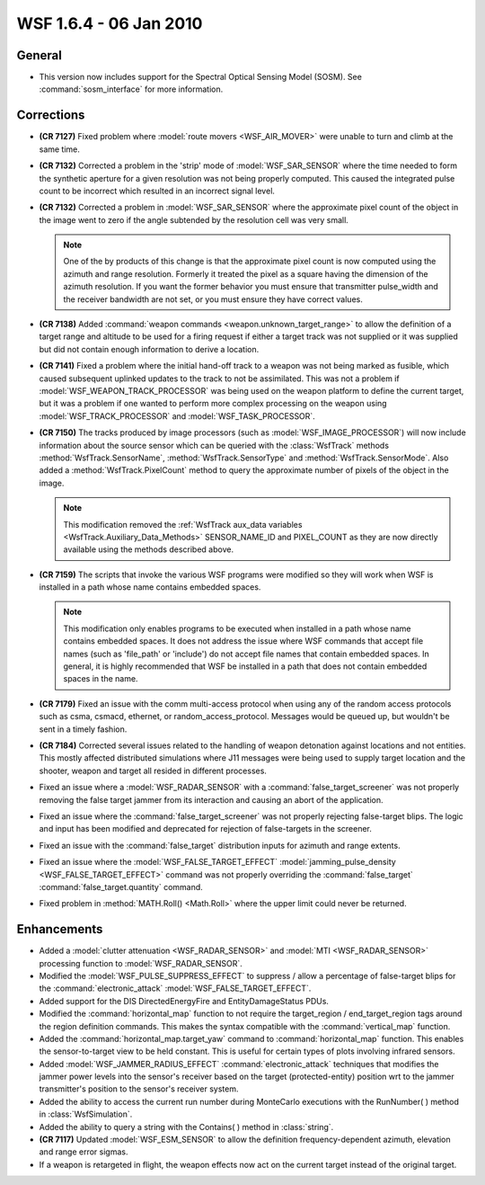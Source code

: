 .. ****************************************************************************
.. CUI
..
.. The Advanced Framework for Simulation, Integration, and Modeling (AFSIM)
..
.. The use, dissemination or disclosure of data in this file is subject to
.. limitation or restriction. See accompanying README and LICENSE for details.
.. ****************************************************************************

.. _wsf_1.6.4:

WSF 1.6.4 - 06 Jan 2010
-----------------------

General
=======

* This version now includes support for the Spectral Optical Sensing Model (SOSM). See :command:`sosm_interface` for more
  information.

Corrections
===========

* **(CR 7127)** Fixed problem where :model:`route movers <WSF_AIR_MOVER>` were unable to turn and climb at the same time.

* **(CR 7132)** Corrected a problem in the 'strip' mode of :model:`WSF_SAR_SENSOR` where the time needed to form the
  synthetic aperture for a given resolution was not being properly computed. This caused the integrated pulse count to be
  incorrect which resulted in an incorrect signal level.

* **(CR 7132)** Corrected a problem in :model:`WSF_SAR_SENSOR` where the approximate pixel count of the object in the
  image went to zero if the angle subtended by the resolution cell was very small.
  
  .. note::

      One of the by products of this change is that the approximate pixel count is now computed using the
      azimuth and range resolution. Formerly it treated the pixel as a square having the dimension of the azimuth resolution.
      If you want the former behavior you must ensure that transmitter pulse_width and the receiver bandwidth are not set, or
      you must ensure they have correct values.

* **(CR 7138)** Added :command:`weapon commands <weapon.unknown_target_range>` to allow the definition of a target range and
  altitude to be used for a firing request if either a target track was not supplied or it was supplied but did not
  contain enough information to derive a location.

* **(CR 7141)** Fixed a problem where the initial hand-off track to a weapon was not being marked as fusible, which
  caused subsequent uplinked updates to the track to not be assimilated. This was not a problem if
  :model:`WSF_WEAPON_TRACK_PROCESSOR` was being used on the weapon platform to define the current target, but it was a problem
  if one wanted to perform more complex processing on the weapon using :model:`WSF_TRACK_PROCESSOR` and :model:`WSF_TASK_PROCESSOR`.

* **(CR 7150)** The tracks produced by image processors (such as :model:`WSF_IMAGE_PROCESSOR`) will now include
  information about the source sensor which can be queried with the :class:`WsfTrack` methods :method:`WsfTrack.SensorName`,
  :method:`WsfTrack.SensorType` and :method:`WsfTrack.SensorMode`. Also added a :method:`WsfTrack.PixelCount` method to query the
  approximate number of pixels of the object in the image.

  .. note::

      This modification removed the :ref:`WsfTrack aux_data variables <WsfTrack.Auxiliary_Data_Methods>`
      SENSOR_NAME_ID and PIXEL_COUNT as they are now directly available using the methods described above.

* **(CR 7159)** The scripts that invoke the various WSF programs were modified so they will work when WSF is
  installed in a path whose name contains embedded spaces.

  .. note::

      This modification only enables programs to be executed when installed in a path whose name contains
      embedded spaces. It does not address the issue where WSF commands that accept file names (such as 'file_path' or
      'include') do not accept file names that contain embedded spaces. In general, it is highly recommended that WSF be
      installed in a path that does not contain embedded spaces in the name.

* **(CR 7179)** Fixed an issue with the comm multi-access protocol when using any of the random access protocols
  such as csma, csmacd, ethernet, or random_access_protocol. Messages would be queued up, but wouldn't be sent in a
  timely fashion.

* **(CR 7184)** Corrected several issues related to the handling of weapon detonation against locations and not
  entities. This mostly affected distributed simulations where J11 messages were being used to supply target location and
  the shooter, weapon and target all resided in different processes.

* Fixed an issue where a :model:`WSF_RADAR_SENSOR` with a :command:`false_target_screener` was not
  properly removing the false target jammer from its interaction and causing an abort of the application.

* Fixed an issue where the :command:`false_target_screener` was not properly rejecting false-target
  blips. The logic and input has been modified and deprecated for rejection of false-targets in the screener.

* Fixed an issue with the :command:`false_target` distribution inputs for azimuth and range extents.

* Fixed an issue where the :model:`WSF_FALSE_TARGET_EFFECT`
  :model:`jamming_pulse_density <WSF_FALSE_TARGET_EFFECT>` command was not properly overriding the
  :command:`false_target` :command:`false_target.quantity` command.

* Fixed problem in :method:`MATH.Roll() <Math.Roll>` where the upper limit could never be returned.

Enhancements
============

* Added a :model:`clutter attenuation <WSF_RADAR_SENSOR>` and
  :model:`MTI <WSF_RADAR_SENSOR>` processing function to :model:`WSF_RADAR_SENSOR`.

* Modified the :model:`WSF_PULSE_SUPPRESS_EFFECT` to suppress / allow a percentage of false-target blips for the
  :command:`electronic_attack` :model:`WSF_FALSE_TARGET_EFFECT`.

* Added support for the DIS DirectedEnergyFire and EntityDamageStatus PDUs.

* Modified the :command:`horizontal_map` function to not require the target_region /
  end_target_region tags around the region definition commands. This makes the syntax compatible with the
  :command:`vertical_map` function.

* Added the :command:`horizontal_map.target_yaw` command to :command:`horizontal_map`
  function. This enables the sensor-to-target view to be held constant. This is useful for certain types
  of plots involving infrared sensors.

* Added :model:`WSF_JAMMER_RADIUS_EFFECT` :command:`electronic_attack` techniques that modifies the jammer
  power levels into the sensor's receiver based on the target (protected-entity) position wrt to the jammer transmitter's
  position to the sensor's receiver system.

* Added the ability to access the current run number during MonteCarlo executions with the RunNumber( ) method in
  :class:`WsfSimulation`.

* Added the ability to query a string with the Contains( ) method in :class:`string`.

* **(CR 7117)** Updated :model:`WSF_ESM_SENSOR` to allow the definition frequency-dependent azimuth, elevation and range
  error sigmas.

* If a weapon is retargeted in flight, the weapon effects now act on the current target instead of the original
  target.
